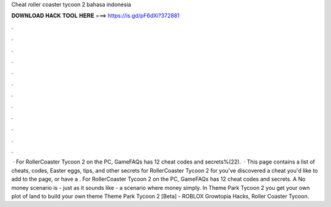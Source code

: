 Cheat roller coaster tycoon 2 bahasa indonesia

𝐃𝐎𝐖𝐍𝐋𝐎𝐀𝐃 𝐇𝐀𝐂𝐊 𝐓𝐎𝐎𝐋 𝐇𝐄𝐑𝐄 ===> https://is.gd/pF6dXi?372881

.

.

.

.

.

.

.

.

.

.

.

.

 · For RollerCoaster Tycoon 2 on the PC, GameFAQs has 12 cheat codes and secrets%(22).  · This page contains a list of cheats, codes, Easter eggs, tips, and other secrets for RollerCoaster Tycoon 2 for  you've discovered a cheat you'd like to add to the page, or have a . For RollerCoaster Tycoon 2 on the PC, GameFAQs has 12 cheat codes and secrets. A No money scenario is - just as it sounds like - a scenario where money simply. In Theme Park Tycoon 2 you get your own plot of land to build your own theme Theme Park Tycoon 2 [Beta] - ROBLOX Growtopia Hacks, Roller Coaster Tycoon.